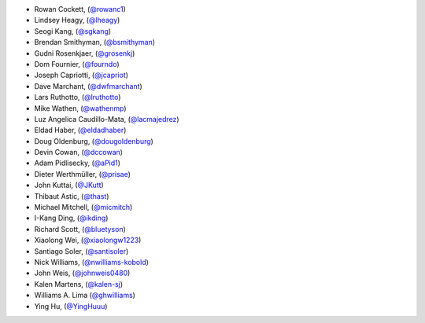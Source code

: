 - Rowan Cockett, (`@rowanc1 <https://github.com/rowanc1/>`_)
- Lindsey Heagy, (`@lheagy <https://github.com/lheagy/>`_)
- Seogi Kang, (`@sgkang <https://github.com/sgkang/>`_)
- Brendan Smithyman, (`@bsmithyman <https://github.com/bsmithyman/>`_)
- Gudni Rosenkjaer, (`@grosenkj <https://github.com/grosenkj/>`_)
- Dom Fournier, (`@fourndo <https://github.com/fourndo/>`_)
- Joseph Capriotti, (`@jcapriot <https://github.com/jcapriot>`_)
- Dave Marchant, (`@dwfmarchant <https://github.com/dwfmarchant/>`_)
- Lars Ruthotto, (`@lruthotto <https://github.com/lruthotto/>`_)
- Mike Wathen, (`@wathenmp <https://github.com/wathenmp/>`_)
- Luz Angelica Caudillo-Mata, (`@lacmajedrez <https://github.com/lacmajedrez/>`_)
- Eldad Haber, (`@eldadhaber <https://github.com/eldadhaber/>`_)
- Doug Oldenburg, (`@dougoldenburg <https://github.com/dougoldenburg/>`_)
- Devin Cowan, (`@dccowan <https://github.com/dccowan/>`_)
- Adam Pidlisecky, (`@aPid1 <https://github.com/aPid1/>`_)
- Dieter Werthmüller, (`@prisae <https://github.com/prisae/>`_)
- John Kuttai, (`@JKutt <https://github.com/JKutt/>`_)
- Thibaut Astic, (`@thast <https://github.com/thast/>`_)
- Michael Mitchell, (`@micmitch <https://github.com/micmitch/>`_)
- I-Kang Ding, (`@ikding <https://github.com/ikding/>`_)
- Richard Scott, (`@bluetyson <https://github.com/bluetyson/>`_)
- Xiaolong Wei, (`@xiaolongw1223 <https://github.com/xiaolongw1223>`_)
- Santiago Soler, (`@santisoler <https://github.com/santisoler>`_)
- Nick Williams, (`@nwilliams-kobold <https://github.com/nwilliams-kobold>`_)
- John Weis, (`@johnweis0480 <https://github.com/johnweis0480>`_)
- Kalen Martens, (`@kalen-sj <https://github.com/kalen-sj>`_)
- Williams A. Lima (`@ghwilliams <https://github.com/ghwilliams>`_)
- Ying Hu, (`@YingHuuu <https://github.com/YingHuuu>`_)
